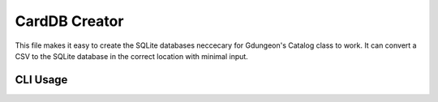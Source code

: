 CardDB Creator
==============

This file makes it easy to create the SQLite databases neccecary for 
Gdungeon's Catalog class to work.  It can convert a CSV to the SQLite 
database in the correct location with minimal input.

CLI Usage
---------

.. click:: carddb_create:cli
   :prog: ./carddb_create.py
   :nested: full
